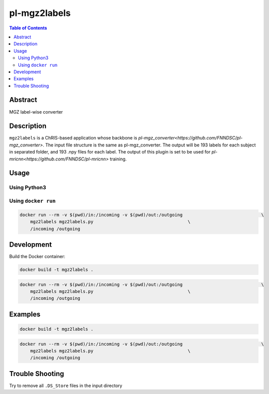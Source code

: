 pl-mgz2labels
================================

.. image:: https://travis-ci.org/FNNDSC/mgz2labels.svg?branch=master
    :target: https://travis-ci.org/FNNDSC/mgz2labels

.. image:: https://img.shields.io/badge/python-3.8%2B-blue.svg
    :target: https://github.com/FNNDSC/pl-mgz2labels/blob/master/setup.py

.. contents:: Table of Contents


Abstract
--------

MGZ label-wise converter


Description
-----------

``mgz2labels`` is a ChRIS-based application whose backbone is `pl-mgz_converter<https://github.com/FNNDSC/pl-mgz_converter>`. The input file structure is the same as pl-mgz_converter. The output will be 193 labels for each subject in separated folder, and 193 .npy files for each label. The output of this plugin is set to be used for `pl-mricnn<https://github.com/FNNDSC/pl-mricnn>` training.


Usage
-----

Using Python3
~~~~~~~~~~~~

.. code::
    python3 mgz2labels/mgz2labels.py <inputDir> <outputDir>

Using ``docker run``
~~~~~~~~~~~~~~~~~~~

.. code:: bash
    docker build -t mgz2labels .

.. code:: bash

    docker run --rm -v $(pwd)/in:/incoming -v $(pwd)/out:/outgoing                              \
        mgz2labels mgz2labels.py                                    \
        /incoming /outgoing


Development
-----------

Build the Docker container:

.. code:: bash

    docker build -t mgz2labels .

.. code:: bash

    docker run --rm -v $(pwd)/in:/incoming -v $(pwd)/out:/outgoing                              \
        mgz2labels mgz2labels.py                                    \
        /incoming /outgoing

Examples
--------

.. code:: bash

    docker build -t mgz2labels .

.. code:: bash

    docker run --rm -v $(pwd)/in:/incoming -v $(pwd)/out:/outgoing                              \
        mgz2labels mgz2labels.py                                    \
        /incoming /outgoing


Trouble Shooting
--------
Try to remove all ``.DS_Store`` files in the input directory
